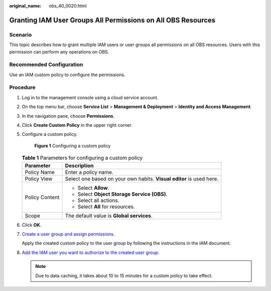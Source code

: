 :original_name: obs_40_0020.html

.. _obs_40_0020:

Granting IAM User Groups All Permissions on All OBS Resources
=============================================================

Scenario
--------

This topic describes how to grant multiple IAM users or user groups all permissions on all OBS resources. Users with this permission can perform any operations on OBS.

Recommended Configuration
-------------------------

Use an IAM custom policy to configure the permissions.

Procedure
---------

#. Log in to the management console using a cloud service account.

#. On the top menu bar, choose **Service List** > **Management & Deployment** > **Identity and Access Management**.

#. In the navigation pane, choose **Permissions**.

#. Click **Create Custom Policy** in the upper right corner.

#. Configure a custom policy.


   .. figure:: /_static/images/en-us_image_0000001385530212.png
      :alt: **Figure 1** Configuring a custom policy

      **Figure 1** Configuring a custom policy

   .. table:: **Table 1** Parameters for configuring a custom policy

      +-----------------------------------+----------------------------------------------------------------------+
      | Parameter                         | Description                                                          |
      +===================================+======================================================================+
      | Policy Name                       | Enter a policy name.                                                 |
      +-----------------------------------+----------------------------------------------------------------------+
      | Policy View                       | Select one based on your own habits. **Visual editor** is used here. |
      +-----------------------------------+----------------------------------------------------------------------+
      | Policy Content                    | -  Select **Allow**.                                                 |
      |                                   | -  Select **Object Storage Service (OBS)**.                          |
      |                                   | -  Select all actions.                                               |
      |                                   | -  Select **All** for resources.                                     |
      +-----------------------------------+----------------------------------------------------------------------+
      | Scope                             | The default value is **Global services**.                            |
      +-----------------------------------+----------------------------------------------------------------------+

#. Click **OK**.

#. `Create a user group and assign permissions <https://docs.otc.t-systems.com/en-us/usermanual/iam/iam_01_0030.html>`__.

   Apply the created custom policy to the user group by following the instructions in the IAM document.

#. `Add the IAM user you want to authorize to the created user group <https://docs.otc.t-systems.com/en-us/usermanual/iam/iam_01_0031.html>`__.

   .. note::

      Due to data caching, it takes about 10 to 15 minutes for a custom policy to take effect.
